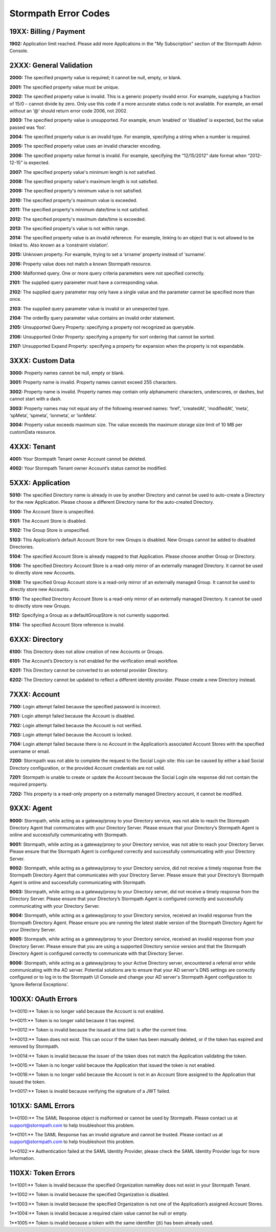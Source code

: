 .. _errors:

*********************
Stormpath Error Codes
*********************

19XX: Billing / Payment
=======================

**1902:** Application limit reached. Please add more Applications in the "My Subscription" section of the Stormpath Admin Console.

2XXX: General Validation
========================

**2000:** The specified property value is required; it cannot be null, empty, or blank.

**2001:** The specified property value must be unique.

**2002:** The specified property value is invalid. This is a generic property invalid error. For example, supplying a fraction of 15/0 – cannot divide by zero. Only use this code if a more accurate status code is not available. For example, an email without an ‘@’ should return error code 2006, not 2002.

**2003:** The specified property value is unsupported. For example, enum ‘enabled’ or ‘disabled’ is expected, but the value passed was ‘foo’.

**2004:** The specified property value is an invalid type. For example, specifying a string when a number is required.

**2005:** The specified property value uses an invalid character encoding.

**2006:** The specified property value format is invalid. For example, specifying the “12/15/2012” date format when “2012-12-15” is expected.

**2007:** The specified property value's minimum length is not satisfied.

**2008:** The specified property value's maximum length is not satisfied.

**2009:** The specified property's minimum value is not satisfied.

**2010:** The specified property's maximum value is exceeded.

**2011:** The specified property's minimum date/time is not satisfied.

**2012:** The specified property's maximum date/time is exceeded.

**2013:** The specified property's value is not within range.

**2014:** The specified property value is an invalid reference. For example, linking to an object that is not allowed to be linked to. Also known as a ‘constraint violation’.

**2015:** Unknown property. For example, trying to set a ‘srname’ property instead of ‘surname’.

**2016:** Property value does not match a known Stormpath resource.

**2100:** Malformed query. One or more query criteria parameters were not specified correctly.

**2101:** The supplied query parameter must have a corresponding value.

**2102:** The supplied query parameter may only have a single value and the parameter cannot be specified more than once.

**2103:** The supplied query parameter value is invalid or an unexpected type.

**2104:** The orderBy query parameter value contains an invalid order statement.

**2105:** Unsupported Query Property: specifying a property not recognized as queryable.

**2106:** Unsupported Order Property: specifying a property for sort ordering that cannot be sorted.

**2107:** Unsupported Expand Property: specifying a property for expansion when the property is not expandable.

3XXX: Custom Data
=================

**3000:** Property names cannot be null, empty or blank.

**3001:** Property name is invalid. Property names cannot exceed 255 characters.

**3002:** Property name is invalid. Property names may contain only alphanumeric characters, underscores, or dashes, but cannot start with a dash.

**3003:** Property names may not equal any of the following reserved names: ‘href’, 'createdAt’, 'modifiedAt’, ‘meta’, ‘spMeta’, ‘spmeta’, ‘ionmeta’, or ‘ionMeta’.

**3004:** Property value exceeds maximum size. The value exceeds the maximum storage size limit of 10 MB per customData resource.

4XXX: Tenant
============

**4001:** Your Stormpath Tenant owner Account cannot be deleted.

**4002:** Your Stormpath Tenant owner Account’s status cannot be modified.

5XXX: Application
=================

**5010:** The specified Directory name is already in use by another Directory and cannot be used to auto-create a Directory for the new Application. Please choose a different Directory name for the auto-created Directory.

**5100:** The Account Store is unspecified.

**5101:** The Account Store is disabled.

**5102:** The Group Store is unspecified.

**5103:** This Application’s default Account Store for new Groups is disabled. New Groups cannot be added to disabled Directories.

**5104:** The specified Account Store is already mapped to that Application. Please choose another Group or Directory.

**5106:** The specified Directory Account Store is a read-only mirror of an externally managed Directory. It cannot be used to directly store new Accounts.

**5108:** The specified Group Account store is a read-only mirror of an externally managed Group. It cannot be used to directly store new Accounts.

**5110:** The specified Directory Account Store is a read-only mirror of an externally managed Directory. It cannot be used to directly store new Groups.

**5112:** Specifying a Group as a defaultGroupStore is not currently supported.

**5114:** The specified Account Store reference is invalid.

6XXX: Directory
===============

**6100:** This Directory does not allow creation of new Accounts or Groups.

**6101:** The Account’s Directory is not enabled for the verification email workflow.

**6201:** This Directory cannot be converted to an external provider Directory.

**6202:** The Directory cannot be updated to reflect a different identity provider. Please create a new Directory instead.

7XXX: Account
=============

**7100:** Login attempt failed because the specified password is incorrect.

**7101:** Login attempt failed because the Account is disabled.

**7102:** Login attempt failed because the Account is not verified.

**7103:** Login attempt failed because the Account is locked.

**7104:** Login attempt failed because there is no Account in the Application’s associated Account Stores with the specified username or email.

**7200:** Stormpath was not able to complete the request to the Social Login site: this can be caused by either a bad Social Directory configuration, or the provided Account credentials are not valid.

**7201:** Stormpath is unable to create or update the Account because the Social Login site response did not contain the required property.

**7202:** This property is a read-only property on a externally managed Directory account, it cannot be modified.

9XXX: Agent
===========

**9000:** Stormpath, while acting as a gateway/proxy to your Directory service, was not able to reach the Stormpath Directory Agent that communicates with your Directory Server. Please ensure that your Directory’s Stormpath Agent is online and successfully communicating with Stormpath.

**9001:** Stormpath, while acting as a gateway/proxy to your Directory service, was not able to reach your Directory Server. Please ensure that the Stormpath Agent is configured correctly and successfully communicating with your Directory Server.

**9002:** Stormpath, while acting as a gateway/proxy to your Directory service, did not receive a timely response from the Stormpath Directory Agent that communicates with your Directory Server. Please ensure that your Directory’s Stormpath Agent is online and successfully communicating with Stormpath.

**9003:** Stormpath, while acting as a gateway/proxy to your Directory server, did not receive a timely response from the Directory Server. Please ensure that your Directory’s Stormpath Agent is configured correctly and successfully communicating with your Directory Server.

**9004:** Stormpath, while acting as a gateway/proxy to your Directory service, received an invalid response from the Stormpath Directory Agent. Please ensure you are running the latest stable version of the Stormpath Directory Agent for your Directory Server.

**9005:** Stormpath, while acting as a gateway/proxy to your Directory service, received an invalid response from your Directory Server. Please ensure that you are using a supported Directory service version and that the Stormpath Directory Agent is configured correctly to communicate with that Directory Server.

**9006:** Stormpath, while acting as a gateway/proxy to your Active Directory server, encountered a referral error while communicating with the AD server. Potential solutions are to ensure that your AD server's DNS settings are correctly configured or to log in to the Stormpath UI Console and change your AD server's Stormpath Agent configuration to ‘Ignore Referral Exceptions’.

100XX: OAuth Errors
===================

1**0010:** Token is no longer valid because the Account is not enabled.

1**0011:** Token is no longer valid because it has expired.

1**0012:** Token is invalid because the issued at time (iat) is after the current time.

1**0013:** Token does not exist. This can occur if the token has been manually deleted, or if the token has expired and removed by Stormpath.

1**0014:** Token is invalid because the issuer of the token does not match the Application validating the token.

1**0015:** Token is no longer valid because the Application that issued the token is not enabled.

1**0016:** Token is no longer valid because the Account is not in an Account Store assigned to the Application that issued the token.

1**0017:** Token is invalid because verifying the signature of a JWT failed.

101XX: SAML Errors
==================

1**0100:** The SAML Response object is malformed or cannot be used by Stormpath. Please contact us at support@stormpath.com to help troubleshoot this problem.

1**0101:** The SAML Response has an invalid signature and cannot be trusted. Please contact us at support@stormpath.com to help troubleshoot this problem.

1**0102:** Authentication failed at the SAML Identity Provider, please check the SAML Identity Provider logs for more information.

110XX: Token Errors
===================

.. todo::

  I don't see why these are called "Token" errors and not "Organization" errors, since 100xx errors aren't called "Token errors".

1**1001:** Token is invalid because the specified Organization nameKey does not exist in your Stormpath Tenant.

1**1002:** Token is invalid because the specified Organization is disabled.

1**1003:** Token is invalid because the specified Organization is not one of the Application’s assigned Account Stores.

1**1004:** Token is invalid because a required claim value cannot be null or empty.

1**1005:** Token is invalid because a token with the same identifier (jti) has been already used.